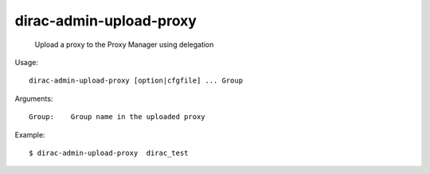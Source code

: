 ===============================
dirac-admin-upload-proxy
===============================

  Upload a proxy to the Proxy Manager using delegation

Usage::

  dirac-admin-upload-proxy [option|cfgfile] ... Group

Arguments::

  Group:    Group name in the uploaded proxy 

Example::

  $ dirac-admin-upload-proxy  dirac_test
 
